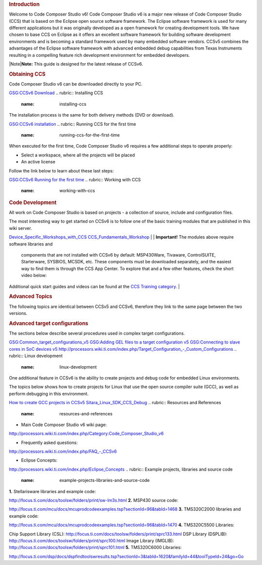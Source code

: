 .. http://processors.wiki.ti.com/index.php/CCSv6_Getting_Started_Guide 

.. rubric:: Introduction
   :name: introduction

Welcome to Code Composer Studio v6! Code Composer Studio v6 is a major
new release of Code Composer Studio (CCS) that is based on the Eclipse
open source software framework. The Eclipse software framework is used
for many different applications but it was originally developed as a
open framework for creating development tools. We have chosen to base
CCS on Eclipse as it offers an excellent software framework for building
software development environments and is becoming a standard framework
used by many embedded software vendors. CCSv5 combines the advantages of
the Eclipse software framework with advanced embedded debug capabilities
from Texas Instruments resulting in a compelling feature rich
development environment for embedded developers.

|Note|\ **Note:** This guide is designed for the latest release of
CCSv6.

.. rubric:: Obtaining CCS
   :name: obtaining-ccs

Code Composer Studio v6 can be downloaded directly to your PC.

`GSG:CCSv6 Download </index.php/GSG:CCSv6_Download>`__
.. rubric:: Installing CCS
   :name: installing-ccs

The installation process is the same for both delivery methods (DVD or
download).

`GSG:CCSv6 installation </index.php/GSG:CCSv6_installation>`__
.. rubric:: Running CCS for the first time
   :name: running-ccs-for-the-first-time

When executed for the first time, Code Composer Studio v6 requires a few
additional steps to operate properly:

-  Select a workspace, where all the projects will be placed
-  An active license

Follow the link below to learn about these last steps:

`GSG:CCSv6 Running for the first
time </index.php/GSG:CCSv6_Running_for_the_first_time>`__
.. rubric:: Working with CCS
   :name: working-with-ccs

.. rubric:: Code Development
   :name: code-development

All work on Code Composer Studio is based on projects - a collection of
source, include and configuration files.

| The most interesting way to get started on CCSv6 is to follow one of
  the basic training modules that are published in this wiki server.

`Device_Specific_Workshops_with_CCS </index.php/Device_Specific_Workshops_with_CCS>`__
`CCS_Fundamentals_Workshop </index.php/CCS_Fundamentals_Workshop>`__
| 
| **Important!** The modules above require software libraries and
  components that are not installed with CCSv6 by default: MSP430Ware,
  Tivaware, ControlSUITE, Starterware, SYSBIOS, MCSDK, etc. These
  components must be downloaded separately, and the easiest way to find
  them is through the CCS App Center. To explore that and a few other
  features, check the short video below:

Additional quick start guides and videos can be found at the `CCS
Training category </index.php/Category:CCS_Training>`__.
| 

.. rubric:: Advanced Topics
   :name: advanced-topics

The following topics are identical between CCSv5 and CCSv6, therefore
they link to the same page between the two versions.

.. rubric:: Advanced target configurations
   :name: advanced-target-configurations

The sections below describe several procedures used in complex target
configurations.

`GSG:Common_target_configurations_v5 </index.php/GSG:Common_target_configurations_v5>`__
`GSG:Adding GEL files to a target configuration
v5 </index.php/GSG:Adding_GEL_files_to_a_target_configuration_v5>`__
`GSG:Connecting to slave cores in SoC devices
v5 </index.php/GSG:Connecting_to_slave_cores_in_SoC_devices_v5>`__
`http://processors.wiki.ti.com/index.php/Target_Configuration_-_Custom_Configurations </index.php/Target_Configuration_-_Custom_Configurations>`__
.. rubric:: Linux development
   :name: linux-development

One additional feature in CCSv6 is the ability to create projects and
debug code for embedded Linux environments.

The topics below shows how to create projects for Linux that use the
open source compiler suite (GCC), as well as perform debugging in this
environment.

`How to create GCC projects in
CCSv5 </index.php/How_to_create_GCC_projects_in_CCSv5>`__
`Sitara_Linux_SDK_CCS_Debug </index.php/Sitara_Linux_SDK_CCS_Debug>`__
.. rubric:: Resources and References
   :name: resources-and-references

-  Main Code Composer Studio v6 wiki page:

`http://processors.wiki.ti.com/index.php/Category:Code_Composer_Studio_v6 </index.php/Category:Code_Composer_Studio_v6>`__

-  Frequently asked questions:

`http://processors.wiki.ti.com/index.php/FAQ_-_CCSv6 </index.php/FAQ_-_CCSv6>`__

-  Eclipse Concepts:

`http://processors.wiki.ti.com/index.php/Eclipse_Concepts </index.php/Eclipse_Concepts>`__
.. rubric:: Example projects, libraries and source code
   :name: example-projects-libraries-and-source-code

**1.** Stellarisware libraries and example code:

http://focus.ti.com/docs/toolsw/folders/print/sw-lm3s.html
**2.** MSP430 source code:

http://focus.ti.com/mcu/docs/mcuprodcodeexamples.tsp?sectionId=96&tabId=1468
**3.** TMS320C2000 libraries and example code:

http://focus.ti.com/mcu/docs/mcuprodcodeexamples.tsp?sectionId=96&tabId=1470
**4.** TMS320C5500 Libraries:

Chip Support Library (CSL):
http://focus.ti.com/docs/toolsw/folders/print/sprc133.html
DSP Library (DSPLIB):
http://focus.ti.com/docs/toolsw/folders/print/sprc100.html
Image Library (IMGLIB):
http://focus.ti.com/docs/toolsw/folders/print/sprc101.html
**5.** TMS320C6000 Libraries:

http://focus.ti.com/dsp/docs/dspfindtoolswresults.tsp?sectionId=3&tabId=1620&familyId=44&toolTypeId=24&go=Go

.. raw:: html

